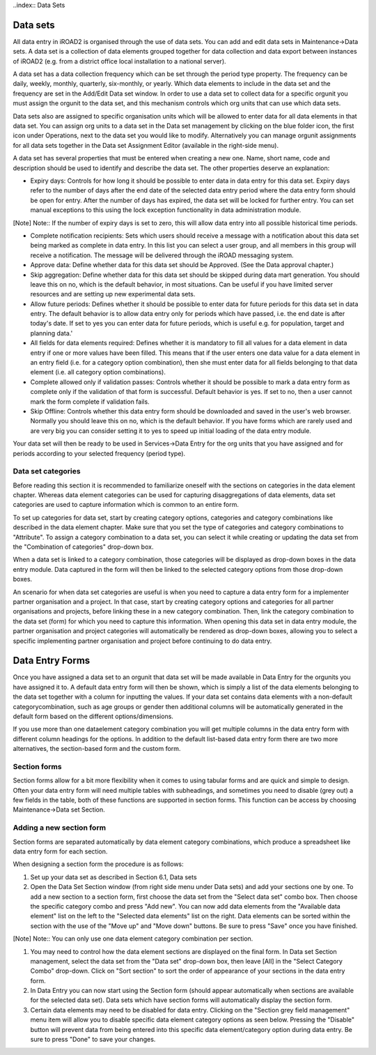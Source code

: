 ..index:: Data Sets

Data sets
==========
All data entry in iROAD2 is organised through the use of data sets. You can add and edit data sets in Maintenance->Data sets. A data set is a collection of data elements grouped together for data collection and data export between instances of iROAD2 (e.g. from a district office local installation to a national server).

A data set has a data collection frequency which can be set through the period type property. The frequency can be daily, weekly, monthly, quarterly, six-monthly, or yearly. Which data elements to include in the data set and the frequency are set in the Add/Edit Data set window. In order to use a data set to collect data for a specific orgunit you must assign the orgunit to the data set, and this mechanism controls which org units that can use which data sets.

Data sets also are assigned to specific organisation units which will be allowed to enter data for all data elements in that data set. You can assign org units to a data set in the Data set management by clicking on the blue folder icon, the first icon under Operations, next to the data set you would like to modify. Alternatively you can manage orgunit assignments for all data sets together in the Data set Assignment Editor (available in the right-side menu).

A data set has several properties that must be entered when creating a new one. Name, short name, code and description should be used to identify and describe the data set. The other properties deserve an explanation:

* Expiry days: Controls for how long it should be possible to enter data in data entry for this data set. Expiry days refer to the number of days after the end date of the selected data entry period where the data entry form should be open for entry. After the number of days has expired, the data set will be locked for further entry. You can set manual exceptions to this using the lock exception functionality in data administration module.

[Note]	Note::
If the number of expiry days is set to zero, this will allow data entry into all possible historical time periods.

* Complete notification recipients: Sets which users should receive a message with a notification about this data set being marked as complete in data entry. In this list you can select a user group, and all members in this group will receive a notification. The message will be delivered through the iROAD messaging system.

* Approve data: Define whether data for this data set should be Approved. (See the Data approval chapter.)

* Skip aggregation: Define whether data for this data set should be skipped during data mart generation. You should leave this on no, which is the default behavior, in most situations. Can be useful if you have limited server resources and are setting up new experimental data sets.

* Allow future periods: Defines whether it should be possible to enter data for future periods for this data set in data entry. The default behavior is to allow data entry only for periods which have passed, i.e. the end date is after today's date. If set to yes you can enter data for future periods, which is useful e.g. for population, target and planning data.'

* All fields for data elements required: Defines whether it is mandatory to fill all values for a data element in data entry if one or more values have been filled. This means that if the user enters one data value for a data element in an entry field (i.e. for a category option combination), then she must enter data for all fields belonging to that data element (i.e. all category option combinations).

* Complete allowed only if validation passes: Controls whether it should be possible to mark a data entry form as complete only if the validation of that form is successful. Default behavior is yes. If set to no, then a user cannot mark the form complete if validation fails.

* Skip Offline: Controls whether this data entry form should be downloaded and saved in the user's web browser. Normally you should leave this on no, which is the default behavior. If you have forms which are rarely used and are very big you can consider setting it to yes to speed up initial loading of the data entry module.

Your data set will then be ready to be used in Services->Data Entry for the org units that you have assigned and for periods according to your selected frequency (period type).

Data set categories
-------------------
Before reading this section it is recommended to familiarize oneself with the sections on categories in the data element chapter. Whereas data element categories can be used for capturing disaggregations of data elements, data set categories are used to capture information which is common to an entire form.

To set up categories for data set, start by creating category options, categories and category combinations like described in the data element chapter. Make sure that you set the type of categories and category combinations to "Attribute". To assign a category combination to a data set, you can select it while creating or updating the data set from the "Combination of categories" drop-down box.

When a data set is linked to a category combination, those categories will be displayed as drop-down boxes in the data entry module. Data captured in the form will then be linked to the selected category options from those drop-down boxes.

An scenario for when data set categories are useful is when you need to capture a data entry form for a implementer partner organisation and a project. In that case, start by creating category options and categories for all partner organisations and projects, before linking these in a new category combination. Then, link the category combination to the data set (form) for which you need to capture this information. When opening this data set in data entry module, the partner organisation and project categories will automatically be rendered as drop-down boxes, allowing you to select a specific implementing partner organisation and project before continuing to do data entry.

.. _dataset-categories:
.. figure::  images/dataset-categories.png
   :align:   center
   
Data Entry Forms
================
Once you have assigned a data set to an orgunit that data set will be made available in Data Entry for the orgunits you have assigned it to. A default data entry form will then be shown, which is simply a list of the data elements belonging to the data set together with a column for inputting the values. If your data set contains data elements with a non-default categorycombination, such as age groups or gender then additional columns will be automatically generated in the default form based on the different options/dimensions.

If you use more than one dataelement category combination you will get multiple columns in the data entry form with different column headings for the options. In addition to the default list-based data entry form there are two more alternatives, the section-based form and the custom form.

Section forms
-------------
Section forms allow for a bit more flexibility when it comes to using tabular forms and are quick and simple to design. Often your data entry form will need multiple tables with subheadings, and sometimes you need to disable (grey out) a few fields in the table, both of these functions are supported in section forms. This function can be access by choosing Maintenance->Data set Section.

Adding a new section form
-------------------------
Section forms are separated automatically by data element category combinations, which produce a spreadsheet like data entry form for each section.

When designing a section form the procedure is as follows:

#. Set up your data set as described in Section 6.1, Data sets

#. Open the Data Set Section window (from right side menu under Data sets) and add your sections one by one. To add a new section to a section form, first choose the data set from the "Select data set" combo box. Then choose the specific category combo and press "Add new". You can now add data elements from the "Available data element" list on the left to the "Selected data elements" list on the right. Data elements can be sorted within the section with the use of the "Move up"  and "Move down"  buttons. Be sure to press "Save" once you have finished.

[Note]	Note::
You can only use one data element category combination per section.

#. You may need to control how the data element sections are displayed on the final form. In Data set Section management, select the data set from the "Data set" drop-down box, then leave [All] in the "Select Category Combo" drop-down. Click on "Sort section" to sort the order of appearance of your sections in the data entry form.

#. In Data Entry you can now start using the Section form (should appear automatically when sections are available for the selected data set). Data sets which have section forms will automatically display the section form.

#. Certain data elements may need to be disabled for data entry. Clicking on the "Section grey field management" menu item will allow you to disable specific data element category options as seen below. Pressing the "Disable" button will prevent data from being entered into this specific data element/category option during data entry. Be sure to press "Done" to save your changes.

